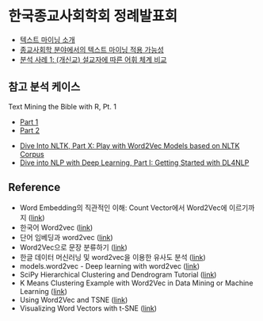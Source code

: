 * 한국종교사회학회 정례발표회

 - [[file:text-mining.org][텍스트 마이닝 소개]]
 - [[file:sr-text-mining.org][종교사회학 분야에서의 텍스트 마이닝 적용 가능성]]
 - [[file:case1-sermon-comparison.org][분석 사례 1: (개신교) 설교자에 따른 어휘 체계 비교]]


** 참고 분석 케이스

Text Mining the Bible with R, Pt. 1
 - [[http://emelineliu.com/2016/01/10/bible1/][Part 1]]
 - [[http://emelineliu.com/2016/03/20/bible2/][Part 2]]


 - [[http://textminingonline.com/dive-into-nltk-part-x-play-with-word2vec-models-based-on-nltk-corpus][Dive Into NLTK, Part X: Play with Word2Vec Models based on NLTK Corpus]]
 - [[http://textminingonline.com/dive-into-nlp-with-deep-learning-part-i-getting-started-with-dl4nlp][Dive into NLP with Deep Learning, Part I: Getting Started with DL4NLP]]


** Reference

 - Word Embedding의 직관적인 이해: Count Vector에서 Word2Vec에 이르기까지 ([[https://www.nextobe.com/single-post/2017/06/20/Word-Embedding의-직관적인-이해-Count-Vector에서-Word2Vec에-이르기까지][link]])
 - 한국어 Word2vec ([[http://blog.theeluwin.kr/post/146591096133/한국어-word2vec][link]])
 - 단어 임베딩과 word2vec ([[https://datascienceschool.net/view-notebook/6927b0906f884a67b0da9310d3a581ee/][link]])
 - Word2Vec으로 문장 분류하기 ([[https://ratsgo.github.io/natural%20language%20processing/2017/03/08/word2vec/][link]])
 - 한글 데이터 머신러닝 및 word2vec을 이용한 유사도 분석 ([[https://www.nextobe.com/single-post/2017/06/28/한글-데이터-머신러닝-및-word2vec을-이용한-유사도-분석][link]])
 - models.word2vec - Deep learning with word2vec ([[https://radimrehurek.com/gensim/models/word2vec.html][link]])
 - SciPy Hierarchical Clustering and Dendrogram Tutorial ([[https://joernhees.de/blog/2015/08/26/scipy-hierarchical-clustering-and-dendrogram-tutorial/][link]])
 - K Means Clustering Example with Word2Vec in Data Mining or Machine Learning ([[http://ai.intelligentonlinetools.com/ml/k-means-clustering-example-word2vec/][link]])
 - Using Word2Vec and TSNE ([[https://www.jeffreythompson.org/blog/2017/02/13/using-word2vec-and-tsne/][link]])
 - Visualizing Word Vectors with t-SNE ([[https://www.kaggle.com/jeffd23/visualizing-word-vectors-with-t-sne][link]])
